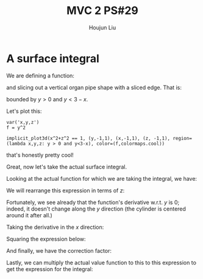 :PROPERTIES:
:ID:       EB5B4A85-5F0F-4F33-B295-5BCF3A725C9C
:END:
#+title: MVC 2 PS#29
#+author: Houjun Liu

* A surface integral
We are defining a function:

\begin{equation}
   f(x,y,z) = y^2 
\end{equation}

and slicing out a vertical organ pipe shape with a sliced edge. That is:

\begin{equation}
   x^2 + z^2 = 1 
\end{equation}

bounded by $y>0$ and $y<3-x$.

Let's plot this:

#+begin_src sage
var('x,y,z')
f = y^2

implicit_plot3d(x^2+z^2 == 1, (y,-1,1), (x,-1,1), (z, -1,1), region=(lambda x,y,z: y > 0 and y<3-x), color=(f,colormaps.cool))
#+end_src

#+RESULTS:
: (x, y, z)

#+DOWNLOADED: screenshot @ 2022-05-22 22:41:34
[[file:2022-05-22_22-41-34_screenshot.png]]

that's honestly pretty cool!

Great, now let's take the actual surface integral.

Looking at the actual function for which we are taking the integral, we have:

\begin{equation}
   x^2 + z^2 = 1 
\end{equation}

We will rearrange this expression in terms of $z$:

\begin{equation}
   z = \sqrt{1-x^2}
\end{equation}

Fortunately, we see already that the function's derivative w.r.t. $y$ is $0$; indeed, it doesn't change along the $y$ direction (the cylinder is centered around it after all.)

Taking the derivative in the $x$ direction:

\begin{align}
   \frac{\partial z}{\partial x} &= \frac{\partial}{\partial x} \sqrt{1-x^2} \\
&= \frac{-2x}{2\sqrt{-x^2+1}}\\
&= \frac{-x}{\sqrt{-x^2+1}}
\end{align}

Squaring the expression below:

\begin{equation}
\frac{x^2}{-x^2+1}
\end{equation}

And finally, we have the correction factor:

\begin{align}
    dA &= \sqrt{\frac{x^2}{-x^2+1} + 1}\ dV\\
&= \sqrt{\frac{1}{-x^2+1}}\ dV
\end{align}

Lastly, we can multiply the actual value function to this to this expression to get the expression for the integral:

\begin{equation}
   \iint_V\ y^2\ \sqrt{\frac{1}{-x^2+1}}\ dx\ dy
\end{equation}


